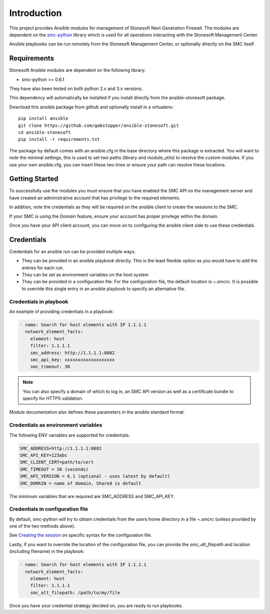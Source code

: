 ############
Introduction
############

This project provides Ansible modules for management of Stonesoft Next Generation Firewall. The modules are dependent on the `smc-python <http://smc-python.readthedocs.io/en/latest/pages/reference.html#elements>`_ library which is used for all operations interacting with the Stonesoft Management Center.

Ansible playbooks can be run remotely from the Stonesoft Management Center, or optionally directly on the SMC itself.

Requirements
++++++++++++

Stonesoft Ansible modules are dependent on the following library:

- smc-python >= 0.6.1

They have also been tested on both python 2.x and 3.x versions.

This dependency will automatically be installed if you install directly from the ansible-stonesoft package.

Download this ansible package from github and optionally install in a virtualenv::

  pip install ansible
  git clone https://github.com/gabstopper/ansible-stonesoft.git
  cd ansible-stonesoft
  pip install -r requirements.txt

The package by default comes with an ansible.cfg in the base directory where this package is extracted. You will want to note the minimal settings, this is used to set two paths (library and module_utils) to resolve the custom modules. If you use your own ansible.cfg, you can insert these two lines or ensure your path can resolve these locations.

Getting Started
+++++++++++++++

To successfully use the modules you must ensure that you have enabled the SMC API on the management server and have created an administrative account that has privilege to the required elements.

In addition, note the credentials as they will be required on the ansible client to create the sessions to the SMC.

If your SMC is using the `Domain` feature, ensure your account has proper privilege within the domain.

Once you have your API client account, you can move on to configuring the ansible client side to use these credentials.

Credentials
+++++++++++

Credentials for an ansible run can be provided multiple ways. 

- They can be provided in an ansible playbook directly. This is the least flexible option as you would have to add the entries for each run.

- They can be set as environment variables on the host system

- They can be provided in a configuration file. For the configuration file, the default location is ~.smcrc. It is possible to override this single entry in an ansible playbook to specify an alternative file.

Credentials in playbook
-----------------------

An example of providing credentials in a playbook:

.. code::

  - name: Search for host elements with IP 1.1.1.1
    network_element_facts:
      element: host
      filter: 1.1.1.1
      smc_address: http://1.1.1.1:8082
      smc_api_key: xxxxxxxxxxxxxxxxxxx
      smc_timeout: 30

.. note:: You can also specify a domain of which to log in, an SMC API version as well as a certificate bundle to specify for HTTPS validation.

Module documentation also defines these parameters in the ansible standard format.

Credentials as environment variables
------------------------------------

The following ENV variables are supported for credentials:

.. code::

  SMC_ADDRESS=http://1.1.1.1:8082
  SMC_API_KEY=123abc
  SMC_CLIENT_CERT=path/to/cert
  SMC_TIMEOUT = 30 (seconds)
  SMC_API_VERSION = 6.1 (optional - uses latest by default)
  SMC_DOMAIN = name of domain, Shared is default 

The minimum variables that are required are SMC_ADDRESS and SMC_API_KEY.

Credentials in configuration file
---------------------------------

By default, smc-python will try to obtain credentials from the users home directory in a file `~.smcrc` (unless provided by one of the two methods above).

See `Creating the session <http://smc-python.readthedocs.io/en/latest/pages/session.html>`_ on specific syntax for the configuration file.

Lastly, if you want to override the location of the configuration file, you can provide the `smc_alt_filepath` and location (including filename) in the playbook:

.. code::

  - name: Search for host elements with IP 1.1.1.1
    network_element_facts:
      element: host
      filter: 1.1.1.1
      smc_alt_filepath: /path/to/my/file
 
Once you have your credential strategy decided on, you are ready to run playbooks.
